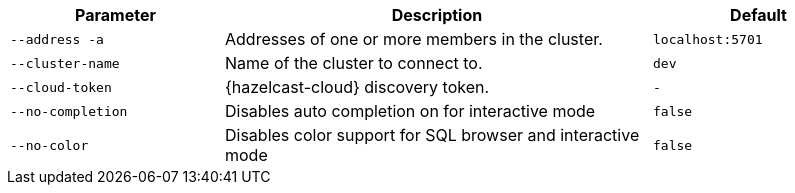 [cols="1m,2a,1m"]
|===
|Parameter|Description|Default

|--address -a
|Addresses of one or more members in the cluster.
|localhost:5701

|--cluster-name
|Name of the cluster to connect to.
|dev

// tag::cloud-token[]
|--cloud-token
|{hazelcast-cloud} discovery token.
|-
// end::cloud-token[]

|--no-completion
|Disables auto completion on for interactive mode
|false

|--no-color
|Disables color support for SQL browser and interactive mode
|false

|===